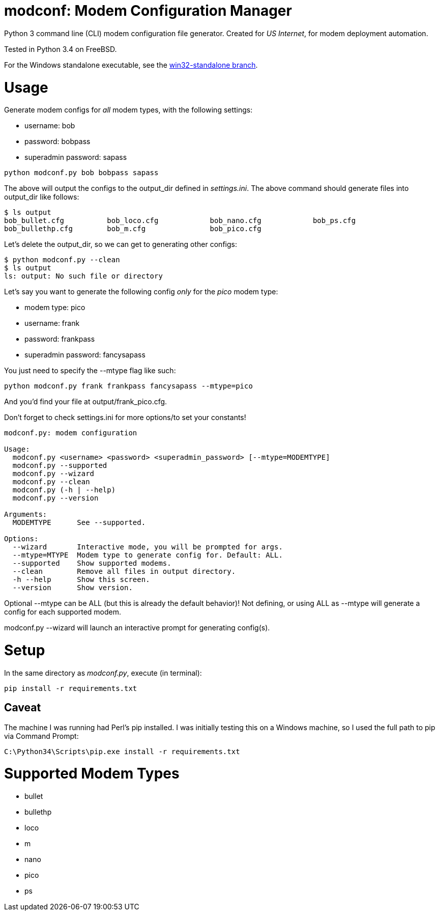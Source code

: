 = modconf: Modem Configuration Manager

Python 3 command line (CLI) modem configuration file generator. Created for _US Internet_, for modem deployment automation.

Tested in Python 3.4 on FreeBSD.

For the Windows standalone executable, see the link:https://github.com/lillian-lemmer/modconf/tree/win32-standalone[win32-standalone branch].

= Usage

Generate modem configs for _all_ modem types, with the following settings:

  * username: bob
  * password: bobpass
  * superadmin password: sapass

----
python modconf.py bob bobpass sapass
----

The above will output the configs to the +output_dir+ defined in _settings.ini_. The above command should generate files into +output_dir+ like follows:

----
$ ls output
bob_bullet.cfg		bob_loco.cfg		bob_nano.cfg		bob_ps.cfg
bob_bullethp.cfg	bob_m.cfg		bob_pico.cfg
----

Let's delete the +output_dir+, so we can get to generating other configs:

----
$ python modconf.py --clean
$ ls output
ls: output: No such file or directory
----

Let's say you want to generate the following config _only_ for the _pico_ modem type:

  * modem type: pico
  * username: frank
  * password: frankpass
  * superadmin password: fancysapass

You just need to specify the +--mtype+ flag like such:

----
python modconf.py frank frankpass fancysapass --mtype=pico
----

And you'd find your file at +output/frank_pico.cfg+.

Don't forget to check +settings.ini+ for more options/to set your constants!

----
modconf.py: modem configuration

Usage:
  modconf.py <username> <password> <superadmin_password> [--mtype=MODEMTYPE]
  modconf.py --supported
  modconf.py --wizard
  modconf.py --clean
  modconf.py (-h | --help)
  modconf.py --version

Arguments:
  MODEMTYPE      See --supported.

Options:
  --wizard       Interactive mode, you will be prompted for args.
  --mtype=MTYPE  Modem type to generate config for. Default: ALL.
  --supported    Show supported modems.
  --clean        Remove all files in output directory.
  -h --help      Show this screen.
  --version      Show version.

----

Optional +--mtype+ can be +ALL+ (but this is already the default behavior)! Not defining, or using +ALL+ as +--mtype+ will generate a config for each supported modem.

+modconf.py --wizard+ will launch an interactive prompt for generating config(s).

= Setup

In the same directory as _modconf.py_, execute (in terminal):

----
pip install -r requirements.txt
----

== Caveat

The machine I was running had Perl's pip installed. I was initially testing this on a Windows machine, so I used the full path to pip via Command Prompt:

----
C:\Python34\Scripts\pip.exe install -r requirements.txt
----

= Supported Modem Types

  * bullet
  * bullethp
  * loco
  * m
  * nano
  * pico
  * ps

